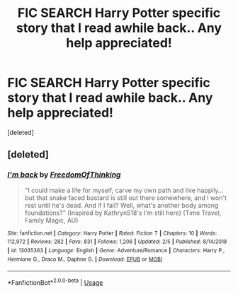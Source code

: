 #+TITLE: FIC SEARCH Harry Potter specific story that I read awhile back.. Any help appreciated!

* FIC SEARCH Harry Potter specific story that I read awhile back.. Any help appreciated!
:PROPERTIES:
:Score: 1
:DateUnix: 1577366780.0
:DateShort: 2019-Dec-26
:FlairText: What's That Fic?
:END:
[deleted]


** [deleted]
:PROPERTIES:
:Score: 1
:DateUnix: 1577368529.0
:DateShort: 2019-Dec-26
:END:

*** [[https://www.fanfiction.net/s/13035363/1/][*/I'm back/*]] by [[https://www.fanfiction.net/u/5671642/FreedomOfThinking][/FreedomOfThinking/]]

#+begin_quote
  "I could make a life for myself, carve my own path and live happily... but that snake faced bastard is still out there somewhere, and I won't rest until he's dead. And if I fail? Well, what's another body among foundations?" (Inspired by Kathryn518's I'm still here) (Time Travel, Family Magic, AU)
#+end_quote

^{/Site/:} ^{fanfiction.net} ^{*|*} ^{/Category/:} ^{Harry} ^{Potter} ^{*|*} ^{/Rated/:} ^{Fiction} ^{T} ^{*|*} ^{/Chapters/:} ^{10} ^{*|*} ^{/Words/:} ^{112,972} ^{*|*} ^{/Reviews/:} ^{282} ^{*|*} ^{/Favs/:} ^{831} ^{*|*} ^{/Follows/:} ^{1,206} ^{*|*} ^{/Updated/:} ^{2/5} ^{*|*} ^{/Published/:} ^{8/14/2018} ^{*|*} ^{/id/:} ^{13035363} ^{*|*} ^{/Language/:} ^{English} ^{*|*} ^{/Genre/:} ^{Adventure/Romance} ^{*|*} ^{/Characters/:} ^{Harry} ^{P.,} ^{Hermione} ^{G.,} ^{Draco} ^{M.,} ^{Daphne} ^{G.} ^{*|*} ^{/Download/:} ^{[[http://www.ff2ebook.com/old/ffn-bot/index.php?id=13035363&source=ff&filetype=epub][EPUB]]} ^{or} ^{[[http://www.ff2ebook.com/old/ffn-bot/index.php?id=13035363&source=ff&filetype=mobi][MOBI]]}

--------------

*FanfictionBot*^{2.0.0-beta} | [[https://github.com/tusing/reddit-ffn-bot/wiki/Usage][Usage]]
:PROPERTIES:
:Author: FanfictionBot
:Score: 1
:DateUnix: 1577368540.0
:DateShort: 2019-Dec-26
:END:
